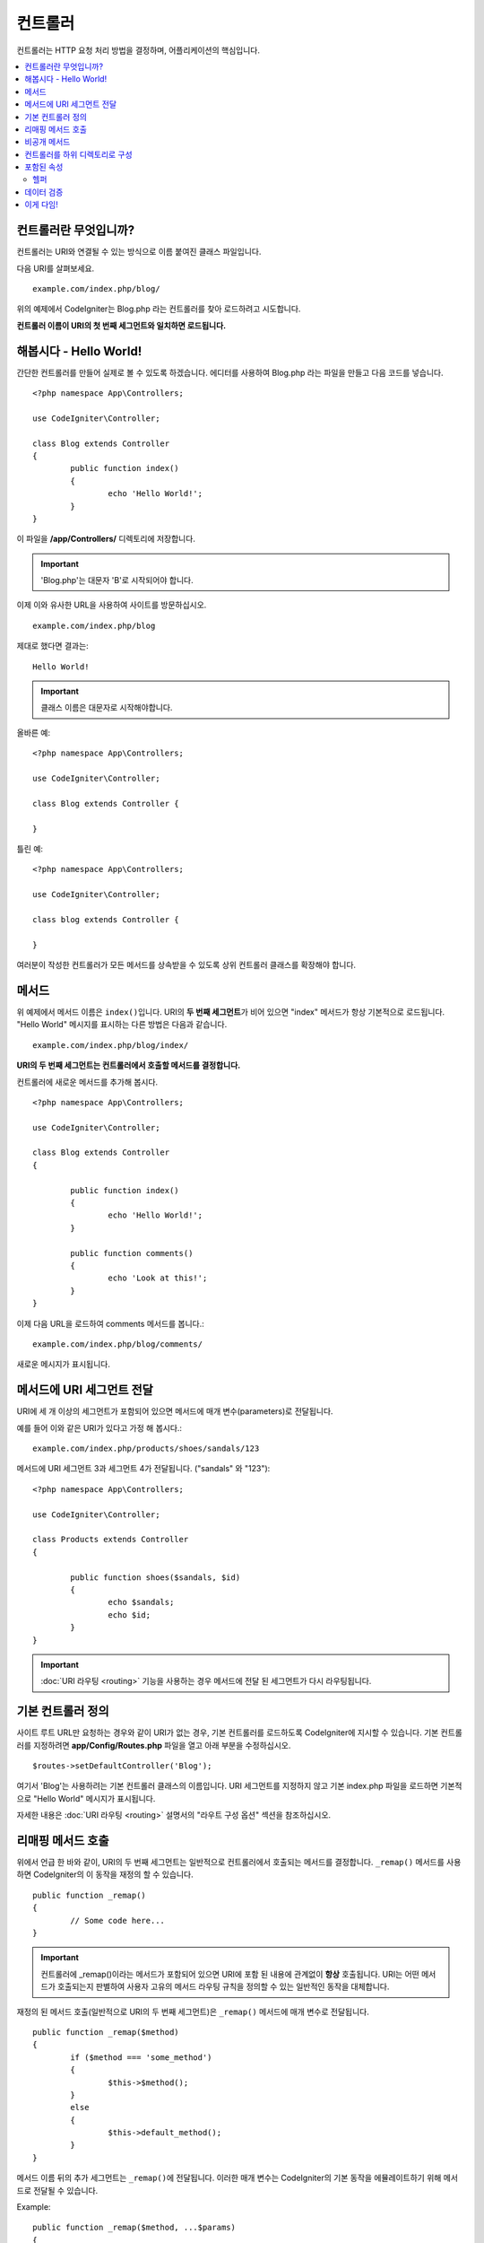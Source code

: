 ###########
컨트롤러
###########

컨트롤러는 HTTP 요청 처리 방법을 결정하며, 어플리케이션의 핵심입니다.

.. contents::
    :local:
    :depth: 2


컨트롤러란 무엇입니까?
=========================

컨트롤러는 URI와 연결될 수 있는 방식으로 이름 붙여진 클래스 파일입니다.

다음 URI를 살펴보세요.

::

	example.com/index.php/blog/

위의 예제에서 CodeIgniter는 Blog.php 라는 컨트롤러를 찾아 로드하려고 시도합니다.

**컨트롤러 이름이 URI의 첫 번째 세그먼트와 일치하면 로드됩니다.**

해봅시다 - Hello World!
==========================

간단한 컨트롤러를 만들어 실제로 볼 수 있도록 하겠습니다. 에디터를 사용하여 Blog.php 라는 파일을 만들고 다음 코드를 넣습니다.

::

	<?php namespace App\Controllers;

	use CodeIgniter\Controller;

	class Blog extends Controller
        {
		public function index()
		{
			echo 'Hello World!';
		}
	}

이 파일을 **/app/Controllers/** 디렉토리에 저장합니다.

.. important:: 'Blog.php'는 대문자 'B'로 시작되어야 합니다.

이제 이와 유사한 URL을 사용하여 사이트를 방문하십시오.

::

	example.com/index.php/blog

제대로 했다면 결과는::

	Hello World!

.. important:: 클래스 이름은 대문자로 시작해야합니다.

올바른 예::

	<?php namespace App\Controllers;

	use CodeIgniter\Controller;

	class Blog extends Controller {

	}

틀린 예::

	<?php namespace App\Controllers;

	use CodeIgniter\Controller;

	class blog extends Controller {

	}

여러분이 작성한 컨트롤러가 모든 메서드를 상속받을 수 있도록 상위 컨트롤러 클래스를 확장해야 합니다.

메서드
=========

위 예제에서 메서드 이름은 ``index()``\ 입니다.
URI의 **두 번째 세그먼트**\ 가 비어 있으면 "index" 메서드가 항상 기본적으로 로드됩니다.
"Hello World" 메시지를 표시하는 다른 방법은 다음과 같습니다.

::

	example.com/index.php/blog/index/

**URI의 두 번째 세그먼트는 컨트롤러에서 호출할 메서드를 결정합니다.**

컨트롤러에 새로운 메서드를 추가해 봅시다.

::

	<?php namespace App\Controllers;

	use CodeIgniter\Controller;

	class Blog extends Controller
        {

		public function index()
		{
			echo 'Hello World!';
		}

		public function comments()
		{
			echo 'Look at this!';
		}
	}

이제 다음 URL을 로드하여 comments 메서드를 봅니다.::

	example.com/index.php/blog/comments/

새로운 메시지가 표시됩니다.

메서드에 URI 세그먼트 전달
====================================

URI에 세 개 이상의 세그먼트가 포함되어 있으면 메서드에 매개 변수(parameters)로 전달됩니다.

예를 들어 이와 같은 URI가 있다고 가정 해 봅시다.::

	example.com/index.php/products/shoes/sandals/123

메서드에 URI 세그먼트 3과 세그먼트 4가 전달됩니다. ("sandals" 와 "123")::

	<?php namespace App\Controllers;

	use CodeIgniter\Controller;

	class Products extends Controller
        {

		public function shoes($sandals, $id)
		{
			echo $sandals;
			echo $id;
		}
	}

.. important:: :doc:`URI 라우팅 <routing>` 기능을 사용하는 경우 메서드에 전달 된 세그먼트가 다시 라우팅됩니다.

기본 컨트롤러 정의
=============================

사이트 루트 URL만 요청하는 경우와 같이 URI가 없는 경우, 기본 컨트롤러를 로드하도록 CodeIgniter에 지시할 수 있습니다.
기본 컨트롤러를 지정하려면 **app/Config/Routes.php** 파일을 열고 아래 부분을 수정하십시오.

::

	$routes->setDefaultController('Blog');

여기서 'Blog'는 사용하려는 기본 컨트롤러 클래스의 이름입니다.
URI 세그먼트를 지정하지 않고 기본 index.php 파일을 로드하면 기본적으로 "Hello World" 메시지가 표시됩니다.

자세한 내용은 :doc:`URI 라우팅 <routing>` 설명서의 "라우트 구성 옵션" 섹션을 참조하십시오.

리매핑 메서드 호출
======================

위에서 언급 한 바와 같이, URI의 두 번째 세그먼트는 일반적으로 컨트롤러에서 호출되는 메서드를 결정합니다.
``_remap()`` 메서드를 사용하면 CodeIgniter의 이 동작을 재정의 할 수 있습니다.

::

	public function _remap()
	{
		// Some code here...
	}

.. important:: 컨트롤러에 _remap()\ 이라는 메서드가 포함되어 있으면 URI에 포함 된 내용에 관계없이 **항상** 호출됩니다.
	URI는 어떤 메서드가 호출되는지 판별하여 사용자 고유의 메서드 라우팅 규칙을 정의할 수 있는 일반적인 동작을 대체합니다.

재정의 된 메서드 호출(일반적으로 URI의 두 번째 세그먼트)은 ``_remap()`` 메서드에 매개 변수로 전달됩니다.
::

	public function _remap($method)
	{
		if ($method === 'some_method')
		{
			$this->$method();
		}
		else
		{
			$this->default_method();
		}
	}

메서드 이름 뒤의 추가 세그먼트는 ``_remap()``\ 에 전달됩니다.
이러한 매개 변수는 CodeIgniter의 기본 동작을 에뮬레이트하기 위해 메서드로 전달될 수 있습니다.

Example::

	public function _remap($method, ...$params)
	{
		$method = 'process_'.$method;
		if (method_exists($this, $method))
		{
			return $this->$method(...$params);
		}
		throw \CodeIgniter\Exceptions\PageNotFoundException::forPageNotFound();
	}

비공개 메서드
===============

경우에 따라 외부에 특정 메서드를 숨겨야할 수도 있습니다.
메서드를 private 또는 protected로 선언하면 URL 요청을 통해 접근할 수 없습니다.
이와 같은 방법을 사용한 예입니다.

::

	protected function utility()
	{
		// some code
	}

아래와 같이 URL을 통해 액세스하려고 하면 동작하지 않습니다.

::

	example.com/index.php/blog/utility/

컨트롤러를 하위 디렉토리로 구성
================================================

CodeIgniter를 사용하면 컨트롤러를 하위(sub) 디렉터리에 계층적으로 구성하여 큰 어플리케이션을 구축할 수 있습니다.

메인 *app/Controllers/* 아래에 하위 디렉토리를 만들고 그 안에 컨트롤러 클래스를 배치하십시오.

.. note:: 이 기능을 사용할 때 URI의 첫 번째 세그먼트는 폴더를 지정해야 합니다.
	예를 들어 다음과 같은 컨트롤러가 있다고 가정해 봅시다.
	
	::

		app/Controllers/products/Shoes.php

	위의 컨트롤러를 호출하기 위한 URI는 다음과 같습니다.
	
	::

		example.com/index.php/products/shoes/show/123

각 하위 디렉토리에는 URL에 하위 디렉토리만 호출하는 경우를 위하여 기본 컨트롤러가 지정할 수 있습니다.
*app/Config/Routes.php* 파일의 'default_controller'\ 에 이를 위한 컨트롤러를 지정하십시오.

CodeIgniter에서는 :doc:`URI 라우팅 <routing>` 기능을 사용하여 URI를 다시 매핑할 수도 있습니다.

포함된 속성
===================

생성하는 모든 컨트롤러는 ``CodeIgniter\Controller`` 클래스를 확장해야 합니다.
이 클래스는 모든 컨트롤러에서 사용할 수 있는 몇 가지 기능을 제공합니다.

**Request Object**

어플리케이션의 :doc:`Request 인스턴스 </incoming/request>`\ 는 클래스의 ``$this->request`` 속성으로 제공됩니다.

**Response Object**

어플리케이션의 :doc:`Response 인스턴스 </outgoing/response>`\ 는 클래스의 ``$this->response`` 속성으로 제공됩니다.

**Logger Object**

:doc:`Logger <../general/logging>` 클래스의 인스턴스는 클래스 ``$this->logger`` 속성으로 제공됩니다.

**forceHTTPS**

HTTPS를 통해 메서드에 액세스할 수있는 편리한 메서드를 모든 컨트롤러에서 사용할 수 있습니다.

::

	if (! $this->request->isSecure())
	{
		$this->forceHTTPS();
	}

기본적으로, HTTP Strict Transport Security 헤더를 지원하는 최신 브라우저는 이 호출을 통하여 HTTPS가 아닌 호출을 1년 동안 HTTPS 호출로 변환하도록 강제합니다.
지속 시간(초)은 매개 변수를 전달하여 수정할 수 있습니다.

::

	if (! $this->request->isSecure())
	{
		$this->forceHTTPS(31536000);    // one year
	}

.. note:: 숫자 대신 YEAR, MONTH등 :doc:`시간 기반 상수 </general/common_functions>`\ 를 사용할 수도 있습니다.

헬퍼
-------

클래스 속성에 헬퍼를 배열로 정의할 수 있습니다.
컨트롤러가 로드될 때마다 정의된 헬퍼도 자동으로 로드되며, 컨트롤러 내부의 어느 위치에서든 헬퍼에 정의된 메서드를 사용할 수 있습니다.

::

	namespace App\Controllers;
        use CodeIgniter\Controller;

	class MyController extends Controller
	{
		protected $helpers = ['url', 'form'];
	}

데이터 검증
======================

컨트롤러는 데이터를 좀 더 간단하게 검증할 수 있는 방법을 제공합니다. 
이는 매개 변수로 테스트할 규칙을 배열로 전달하고, 검증을 통과하지 못한 항목을 표시할 사용자 정의 오류 메시지를 배열로 받을수 있습니다.
이 데이타는 컨트롤러 내부의 **$this->request** 인스턴스를 사용하여 가져옵니다.
:doc:`유효성 검사 라이브러리 문서 </libraries/validation>`\ 에는 이에 대한 메시지 배열의 형식과 사용 가능한 규칙에 대한 세부 정보가 있습니다.

::

    public function updateUser(int $userID)
    {
        if (! $this->validate([
            'email' => "required|is_unique[users.email,id,{$userID}]",
            'name'  => 'required|alpha_numeric_spaces'
        ]))
        {
            return view('users/update', [
                'errors' => $this->validator->getErrors()
            ]);
        }

        // do something here if successful...
    }

``Config\Validation.php``\ 에 정의된 규칙의 그룹 이름을 ``$rules`` 배열에 명시하여 간단하게 구성 파일에 정의된 규칙을 적용할 수 있습니다.

::

    public function updateUser(int $userID)
    {
        if (! $this->validate('userRules'))
        {
            return view('users/update', [
                'errors' => $this->validator->getErrors()
            ]);
        }

        // do something here if successful...
    }

.. note:: 모델에서 유효성 검사를 자동으로 처리할 수 있습니다.
		유효성 검사를 처리하는 위치는 사용자의 결정에 달려 있으며, 상황에 따라 컨트롤러에서 하는 것보다 단순할 수도 있고 그 반대인 경우도 있습니다.

이게 다임!
============

이것이 컨트롤러에 대해 알아야 할 모든 것입니다.
